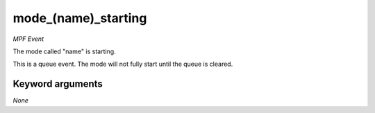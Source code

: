 mode_(name)_starting
====================

*MPF Event*

The mode called "name" is starting.

This is a queue event. The mode will not fully start until the queue is
cleared.


Keyword arguments
-----------------

*None*
